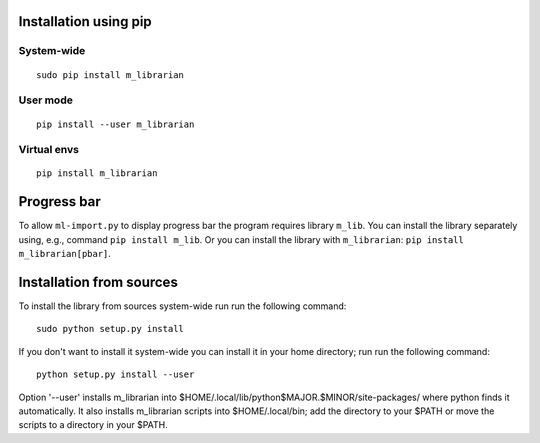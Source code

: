 Installation using pip
======================

System-wide
-----------

::

    sudo pip install m_librarian

User mode
---------

::

    pip install --user m_librarian

Virtual envs
------------

::

    pip install m_librarian

Progress bar
============

To allow ``ml-import.py`` to display progress bar the program requires
library ``m_lib``. You can install the library separately using, e.g.,
command ``pip install m_lib``. Or you can install the library with
``m_librarian``: ``pip install m_librarian[pbar]``.

Installation from sources
=========================

To install the library from sources system-wide run run the following
command:

::

    sudo python setup.py install

If you don't want to install it system-wide you can install it in your
home directory; run run the following command:

::

    python setup.py install --user

Option '--user' installs m_librarian into
$HOME/.local/lib/python$MAJOR.$MINOR/site-packages/ where python finds it
automatically. It also installs m_librarian scripts into $HOME/.local/bin;
add the directory to your $PATH or move the scripts to a directory in your
$PATH.
